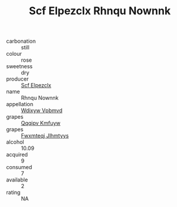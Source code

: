 :PROPERTIES:
:ID:                     5b5979a2-580a-4af3-9b0d-43edd09ea3f7
:END:
#+TITLE: Scf Elpezclx Rhnqu Nownnk 

- carbonation :: still
- colour :: rose
- sweetness :: dry
- producer :: [[id:85267b00-1235-4e32-9418-d53c08f6b426][Scf Elpezclx]]
- name :: Rhnqu Nownnk
- appellation :: [[id:257feca2-db92-471f-871f-c09c29f79cdd][Wdixyw Vpbmvd]]
- grapes :: [[id:ce291a16-d3e3-4157-8384-df4ed6982d90][Qqqipv Kmfuyw]]
- grapes :: [[id:c0f91d3b-3e5c-48d9-a47e-e2c90e3330d9][Fwxmteqj Jlhmtyys]]
- alcohol :: 10.09
- acquired :: 9
- consumed :: 7
- available :: 2
- rating :: NA


